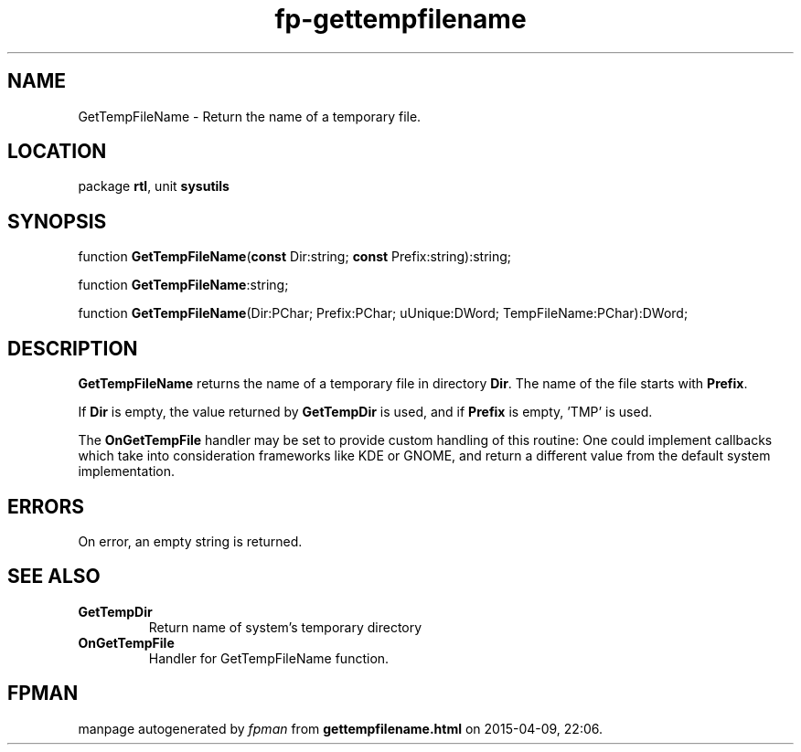 .\" file autogenerated by fpman
.TH "fp-gettempfilename" 3 "2014-03-14" "fpman" "Free Pascal Programmer's Manual"
.SH NAME
GetTempFileName - Return the name of a temporary file.
.SH LOCATION
package \fBrtl\fR, unit \fBsysutils\fR
.SH SYNOPSIS
function \fBGetTempFileName\fR(\fBconst\fR Dir:string; \fBconst\fR Prefix:string):string;

function \fBGetTempFileName\fR:string;

function \fBGetTempFileName\fR(Dir:PChar; Prefix:PChar; uUnique:DWord; TempFileName:PChar):DWord;
.SH DESCRIPTION
\fBGetTempFileName\fR returns the name of a temporary file in directory \fBDir\fR. The name of the file starts with \fBPrefix\fR.

If \fBDir\fR is empty, the value returned by \fBGetTempDir\fR is used, and if \fBPrefix\fR is empty, 'TMP' is used.

The \fBOnGetTempFile\fR handler may be set to provide custom handling of this routine: One could implement callbacks which take into consideration frameworks like KDE or GNOME, and return a different value from the default system implementation.


.SH ERRORS
On error, an empty string is returned.


.SH SEE ALSO
.TP
.B GetTempDir
Return name of system's temporary directory
.TP
.B OnGetTempFile
Handler for GetTempFileName function.

.SH FPMAN
manpage autogenerated by \fIfpman\fR from \fBgettempfilename.html\fR on 2015-04-09, 22:06.

